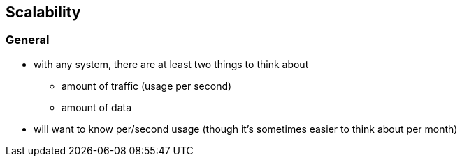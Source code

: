 == Scalability

=== General

* with any system, there are at least two things to think about
** amount of traffic (usage per second)
** amount of data
* will want to know per/second usage (though it's sometimes easier to think about per month)